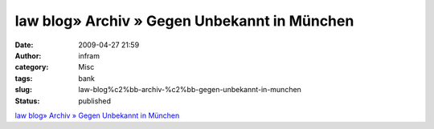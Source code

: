 law blog» Archiv » Gegen Unbekannt in München
#############################################
:date: 2009-04-27 21:59
:author: infram
:category: Misc
:tags: bank
:slug: law-blog%c2%bb-archiv-%c2%bb-gegen-unbekannt-in-munchen
:status: published

`law blog» Archiv » Gegen Unbekannt in
München <http://www.lawblog.de/index.php/archives/2009/04/26/gegen-unbekannt-in-munchen/>`__
